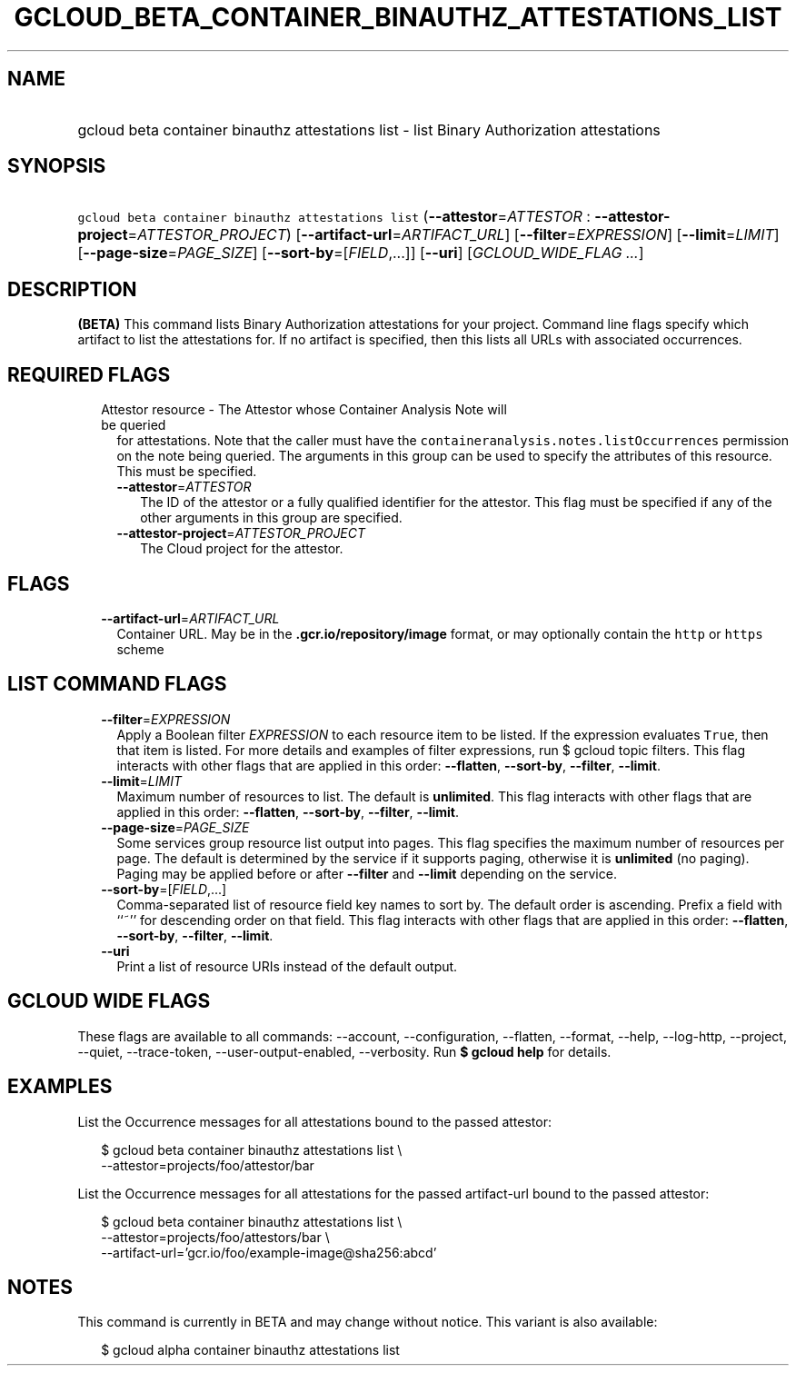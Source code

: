 
.TH "GCLOUD_BETA_CONTAINER_BINAUTHZ_ATTESTATIONS_LIST" 1



.SH "NAME"
.HP
gcloud beta container binauthz attestations list \- list Binary Authorization attestations



.SH "SYNOPSIS"
.HP
\f5gcloud beta container binauthz attestations list\fR (\fB\-\-attestor\fR=\fIATTESTOR\fR\ :\ \fB\-\-attestor\-project\fR=\fIATTESTOR_PROJECT\fR) [\fB\-\-artifact\-url\fR=\fIARTIFACT_URL\fR] [\fB\-\-filter\fR=\fIEXPRESSION\fR] [\fB\-\-limit\fR=\fILIMIT\fR] [\fB\-\-page\-size\fR=\fIPAGE_SIZE\fR] [\fB\-\-sort\-by\fR=[\fIFIELD\fR,...]] [\fB\-\-uri\fR] [\fIGCLOUD_WIDE_FLAG\ ...\fR]



.SH "DESCRIPTION"

\fB(BETA)\fR This command lists Binary Authorization attestations for your
project. Command line flags specify which artifact to list the attestations for.
If no artifact is specified, then this lists all URLs with associated
occurrences.



.SH "REQUIRED FLAGS"

.RS 2m
.TP 2m

Attestor resource \- The Attestor whose Container Analysis Note will be queried
for attestations. Note that the caller must have the
\f5containeranalysis.notes.listOccurrences\fR permission on the note being
queried. The arguments in this group can be used to specify the attributes of
this resource. This must be specified.


.RS 2m
.TP 2m
\fB\-\-attestor\fR=\fIATTESTOR\fR
The ID of the attestor or a fully qualified identifier for the attestor. This
flag must be specified if any of the other arguments in this group are
specified.

.TP 2m
\fB\-\-attestor\-project\fR=\fIATTESTOR_PROJECT\fR
The Cloud project for the attestor.


.RE
.RE
.sp

.SH "FLAGS"

.RS 2m
.TP 2m
\fB\-\-artifact\-url\fR=\fIARTIFACT_URL\fR
Container URL. May be in the \f5\fB.gcr.io/repository/image\fR format, or may
optionally contain the \f5http\fR or \f5https\fR scheme


\fR
.RE
.sp

.SH "LIST COMMAND FLAGS"

.RS 2m
.TP 2m
\fB\-\-filter\fR=\fIEXPRESSION\fR
Apply a Boolean filter \fIEXPRESSION\fR to each resource item to be listed. If
the expression evaluates \f5True\fR, then that item is listed. For more details
and examples of filter expressions, run $ gcloud topic filters. This flag
interacts with other flags that are applied in this order: \fB\-\-flatten\fR,
\fB\-\-sort\-by\fR, \fB\-\-filter\fR, \fB\-\-limit\fR.

.TP 2m
\fB\-\-limit\fR=\fILIMIT\fR
Maximum number of resources to list. The default is \fBunlimited\fR. This flag
interacts with other flags that are applied in this order: \fB\-\-flatten\fR,
\fB\-\-sort\-by\fR, \fB\-\-filter\fR, \fB\-\-limit\fR.

.TP 2m
\fB\-\-page\-size\fR=\fIPAGE_SIZE\fR
Some services group resource list output into pages. This flag specifies the
maximum number of resources per page. The default is determined by the service
if it supports paging, otherwise it is \fBunlimited\fR (no paging). Paging may
be applied before or after \fB\-\-filter\fR and \fB\-\-limit\fR depending on the
service.

.TP 2m
\fB\-\-sort\-by\fR=[\fIFIELD\fR,...]
Comma\-separated list of resource field key names to sort by. The default order
is ascending. Prefix a field with ``~'' for descending order on that field. This
flag interacts with other flags that are applied in this order:
\fB\-\-flatten\fR, \fB\-\-sort\-by\fR, \fB\-\-filter\fR, \fB\-\-limit\fR.

.TP 2m
\fB\-\-uri\fR
Print a list of resource URIs instead of the default output.


.RE
.sp

.SH "GCLOUD WIDE FLAGS"

These flags are available to all commands: \-\-account, \-\-configuration,
\-\-flatten, \-\-format, \-\-help, \-\-log\-http, \-\-project, \-\-quiet,
\-\-trace\-token, \-\-user\-output\-enabled, \-\-verbosity. Run \fB$ gcloud
help\fR for details.



.SH "EXAMPLES"

List the Occurrence messages for all attestations bound to the passed attestor:

.RS 2m
$ gcloud beta container binauthz attestations list \e
    \-\-attestor=projects/foo/attestor/bar
.RE

List the Occurrence messages for all attestations for the passed artifact\-url
bound to the passed attestor:

.RS 2m
$ gcloud beta container binauthz attestations list \e
    \-\-attestor=projects/foo/attestors/bar \e
    \-\-artifact\-url='gcr.io/foo/example\-image@sha256:abcd'
.RE



.SH "NOTES"

This command is currently in BETA and may change without notice. This variant is
also available:

.RS 2m
$ gcloud alpha container binauthz attestations list
.RE

